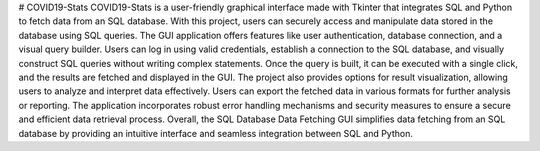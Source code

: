 # COVID19-Stats 
COVID19-Stats is a user-friendly graphical interface made with Tkinter that integrates SQL and Python to fetch data from an SQL database. With this project, users can securely access and manipulate data stored in the database using SQL queries. The GUI application offers features like user authentication, database connection, and a visual query builder. Users can log in using valid credentials, establish a connection to the SQL database, and visually construct SQL queries without writing complex statements. Once the query is built, it can be executed with a single click, and the results are fetched and displayed in the GUI. The project also provides options for result visualization, allowing users to analyze and interpret data effectively. Users can export the fetched data in various formats for further analysis or reporting. The application incorporates robust error handling mechanisms and security measures to ensure a secure and efficient data retrieval process. Overall, the SQL Database Data Fetching GUI simplifies data fetching from an SQL database by providing an intuitive interface and seamless integration between SQL and Python.

.. code-block:: bash
    cls

